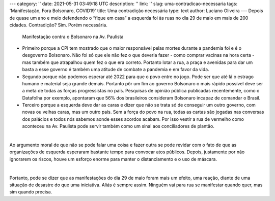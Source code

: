 ---
category: ''
date: 2021-05-31 03:49:18 UTC
description: ''
link: ''
slug: uma-contradicao-necessaria
tags: 'Manifestação, Fora Bolsonaro, COVID19'
title: Uma contradição necessária
type: text
author: Luciano Oliveira
---
Depois de quase um ano e meio defendendo o “fique em casa” a esquerda foi às ruas no dia 29 de maio em mais de 200 cidades. Contradição? Sim. Porém necessária.

.. previewimage: /images/forabozo_paulista.jpg

.. figure:: /images/forabozo_paulista.jpg
    :width: 350
    :alt: Manifestação contra o Bolsonaro na Av. Paulista

    Manifestação contra o Bolsonaro na Av. Paulista

.. TEASER_END

* Primeiro porque a CPI tem mostrado que o maior responsável pelas mortes durante a pandemia foi e é o desgoverno Bolsonaro. Não foi só que ele não fez o que deveria fazer - como comprar vacinas na hora certa - mas também que atrapalhou quem fez o que era correto. Portanto lotar a rua, a praça e avenidas para dar um basta a esse governo é também uma atitude de combate a pandemia e em favor da vida.
* Segundo porque não podemos esperar até 2022 para que o povo entre no jogo. Pode ser que até lá o estrago humano e material seja grande demais. Portanto pôr um fim ao governo Bolsonaro o mais rápido possível deve ser a meta de todas as forças progressistas no país. Pesquisas de opinião pública publicadas recentemente, como o Datafolha por exemplo, apontaram que 56% dos brasileiros consideram Bolsonaro incapaz de comandar o Brasil.
* Terceiro porque a esquerda deve dar as caras e dizer que não se trata só de conseguir um outro governo, com novas ou velhas caras, mas um outro país. Sem a força do povo na rua, todas as cartas são jogadas nas conversas dos palácios e todos nós sabemos aonde esses acordos acabam. Por isso vestir a rua de vermelho como aconteceu na Av. Paulista pode servir também como um sinal aos conciliadores de plantão.

|

Ao argumento moral de que não se pode falar uma coisa e fazer outra se pode revidar com o fato de que as organizações de esquerda esperaram bastante tempo para convocar atos públicos. Depois, justamente por não ignorarem os riscos, houve um esforço enorme para manter o distanciamento e o uso de máscara.

|

Portanto, pode se dizer que as manifestações do dia 29 de maio foram mais um efeito, uma reação, diante de uma situação de desastre do que uma iniciativa. Aliás é sempre assim. Ninguém vai para rua se manifestar quando quer, mas sim quando precisa.
